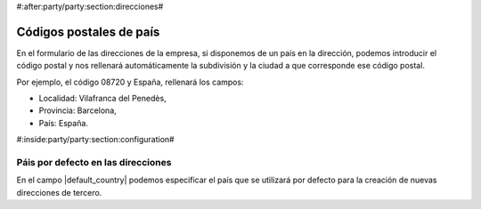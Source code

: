 #:after:party/party:section:direcciones#

Códigos postales de país
========================

En el formulario de las direcciones de la empresa, si disponemos de un país en la
dirección, podemos introducir el código postal y nos rellenará automáticamente la
subdivisión y la ciudad a que corresponde ese código postal.

Por ejemplo, el código 08720 y España, rellenará los campos:

* Localidad: Vilafranca del Penedès,
* Provincia: Barcelona,
* País: España.


#:inside:party/party:section:configuration#

Páis por defecto en las direcciones
~~~~~~~~~~~~~~~~~~~~~~~~~~~~~~~~~~~

En el campo |default_country| podemos especificar el país que se utilizará por
defecto para la creación de nuevas direcciones de tercero.

.. |default_country| field:: party.configuration/default_country
